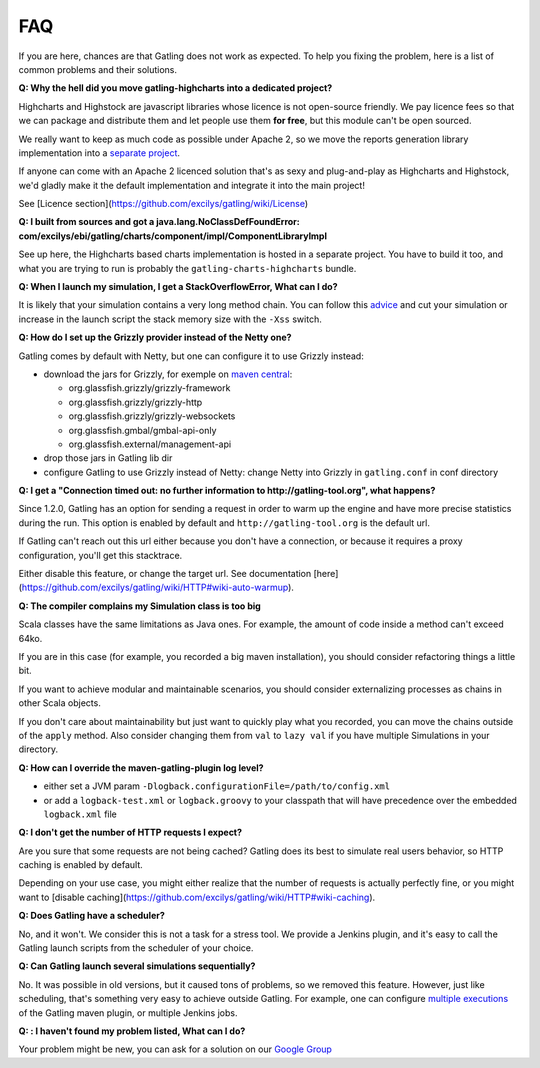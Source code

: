 .. _faq:

###
FAQ
###

If you are here, chances are that Gatling does not work as expected. To help you fixing the problem, here is a list of common problems and their solutions.

.. _gatling-highcharts-split:
**Q: Why the hell did you move gatling-highcharts into a dedicated project?**

Highcharts and Highstock are javascript libraries whose licence is not open-source friendly. We pay licence fees so that we can package and distribute them and let people use them **for free**, but this module can't be open sourced.

We really want to keep as much code as possible under Apache 2, so we move the reports generation library implementation into a `separate project <https://github.com/excilys/gatling-highcharts>`_.

If anyone can come with an Apache 2 licenced solution that's as sexy and plug-and-play as Highcharts and Highstock, we'd gladly make it the default implementation and integrate it into the main project!

.. todo:: fix cross-docs links when done

See [Licence section](https://github.com/excilys/gatling/wiki/License)

.. _gatling-highcharts-split2:
**Q: I built from sources and got a java.lang.NoClassDefFoundError: com/excilys/ebi/gatling/charts/component/impl/ComponentLibraryImpl**

See up here, the Highcharts based charts implementation is hosted in a separate project. You have to build it too, and what you are trying to run is probably the ``gatling-charts-highcharts`` bundle.

.. _stack-overflow:
**Q: When I launch my simulation, I get a StackOverflowError, What can I do?**

It is likely that your simulation contains a very long method chain. You can follow this `advice <https://github.com/excilys/gatling/issues/345#issuecomment-3449721>`_ and cut your simulation or increase in the launch script the stack memory size with the ``-Xss`` switch.

.. _grizzly:
**Q: How do I set up the Grizzly provider instead of the Netty one?**

Gatling comes by default with Netty, but one can configure it to use Grizzly instead:

* download the jars for Grizzly, for exemple on `maven central <http://search.maven.org>`_:

  * org.glassfish.grizzly/grizzly-framework
  * org.glassfish.grizzly/grizzly-http
  * org.glassfish.grizzly/grizzly-websockets
  * org.glassfish.gmbal/gmbal-api-only
  * org.glassfish.external/management-api

* drop those jars in Gatling lib dir
* configure Gatling to use Grizzly instead of Netty: change Netty into Grizzly in ``gatling.conf`` in conf directory

.. _warmup:
**Q: I get a "Connection timed out: no further information to http://gatling-tool.org", what happens?**

.. todo:: fix cross-doc links when done
Since 1.2.0, Gatling has an option for sending a request in order to warm up the engine and have more precise statistics during the run. This option is enabled by default and ``http://gatling-tool.org`` is the default url.

If Gatling can't reach out this url either because you don't have a connection, or because it requires a proxy configuration, you'll get this stacktrace.

Either disable this feature, or change the target url. See documentation [here](https://github.com/excilys/gatling/wiki/HTTP#wiki-auto-warmup).

.. _class-size:
**Q: The compiler complains my Simulation class is too big**

Scala classes have the same limitations as Java ones. For example, the amount of code inside a method can't exceed 64ko.

If you are in this case (for example, you recorded a big maven installation), you should consider refactoring things a little bit.

If you want to achieve modular and maintainable scenarios, you should consider externalizing processes as chains in other Scala objects.

If you don't care about maintainability but just want to quickly play what you recorded, you can move the chains outside of the ``apply`` method. Also consider changing them from ``val`` to ``lazy val`` if you have multiple Simulations in your directory.

.. _maven-log:
**Q: How can I override the maven-gatling-plugin log level?**

* either set a JVM param ``-Dlogback.configurationFile=/path/to/config.xml``
* or add a ``logback-test.xml`` or ``logback.groovy`` to your classpath that will have precedence over the embedded ``logback.xml`` file

.. _http-caching:
**Q: I don't get the number of HTTP requests I expect?**

.. todo:: fix cross-doc links when done

Are you sure that some requests are not being cached? Gatling does its best to simulate real users behavior, so HTTP caching is enabled by default.

Depending on your use case, you might either realize that the number of requests is actually perfectly fine, or you might want to [disable caching](https://github.com/excilys/gatling/wiki/HTTP#wiki-caching).

.. _scheduler:
**Q: Does Gatling have a scheduler?**

No, and it won't. We consider this is not a task for a stress tool. We provide a Jenkins plugin, and it's easy to call the Gatling launch scripts from the scheduler of your choice.

.. _multiple-simulations:
**Q: Can Gatling launch several simulations sequentially?**

No. It was possible in old versions, but it caused tons of problems, so we removed this feature. However, just like scheduling, that's something very easy to achieve outside Gatling. For example, one can configure `multiple executions <http://maven.apache.org/guides/mini/guide-default-execution-ids.html>`_ of the Gatling maven plugin, or multiple Jenkins jobs.

.. _cant-find-solution:
**Q: : I haven't found my problem listed, What can I do?**

Your problem might be new, you can ask for a solution on our `Google Group <https://groups.google.com/forum/#!forum/gatling>`_